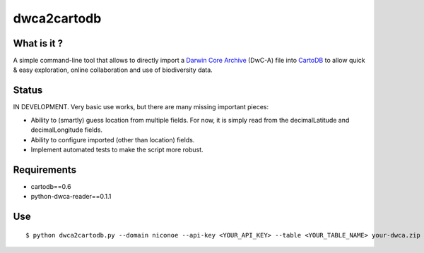 dwca2cartodb
============

What is it ?
------------

A simple command-line tool that allows to directly import a `Darwin Core Archive`_ (DwC-A) file into `CartoDB`_ to allow quick & easy exploration, online collaboration and use of biodiversity data.

Status
------

IN DEVELOPMENT. Very basic use works, but there are many missing important pieces:

* Ability to (smartly) guess location from multiple fields. For now, it is simply read from the decimalLatitude and decimalLongitude fields.
* Ability to configure imported (other than location) fields.
* Implement automated tests to make the script more robust.

Requirements
------------

* cartodb==0.6
* python-dwca-reader==0.1.1

Use
---

::
    
    $ python dwca2cartodb.py --domain niconoe --api-key <YOUR_API_KEY> --table <YOUR_TABLE_NAME> your-dwca.zip --truncate


.. _Darwin Core Archive: http://en.wikipedia.org/wiki/Darwin_Core_Archive
.. _CartoDB: http://cartodb.com/